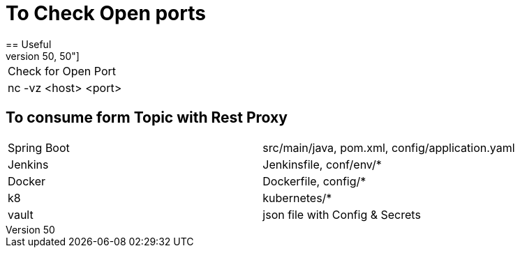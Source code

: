 # To Check Open ports
== Useful
[cols="50,50"]
|===
|Check for Open Port
|nc -vz <host> <port>

|===

== To consume form Topic with Rest Proxy
[cols="50,50"]
|===
|Spring Boot
|src/main/java, pom.xml, config/application.yaml

|Jenkins
|Jenkinsfile, conf/env/*

|Docker
|Dockerfile, config/*

|k8
|kubernetes/*

|vault
|json file with Config & Secrets


|===

